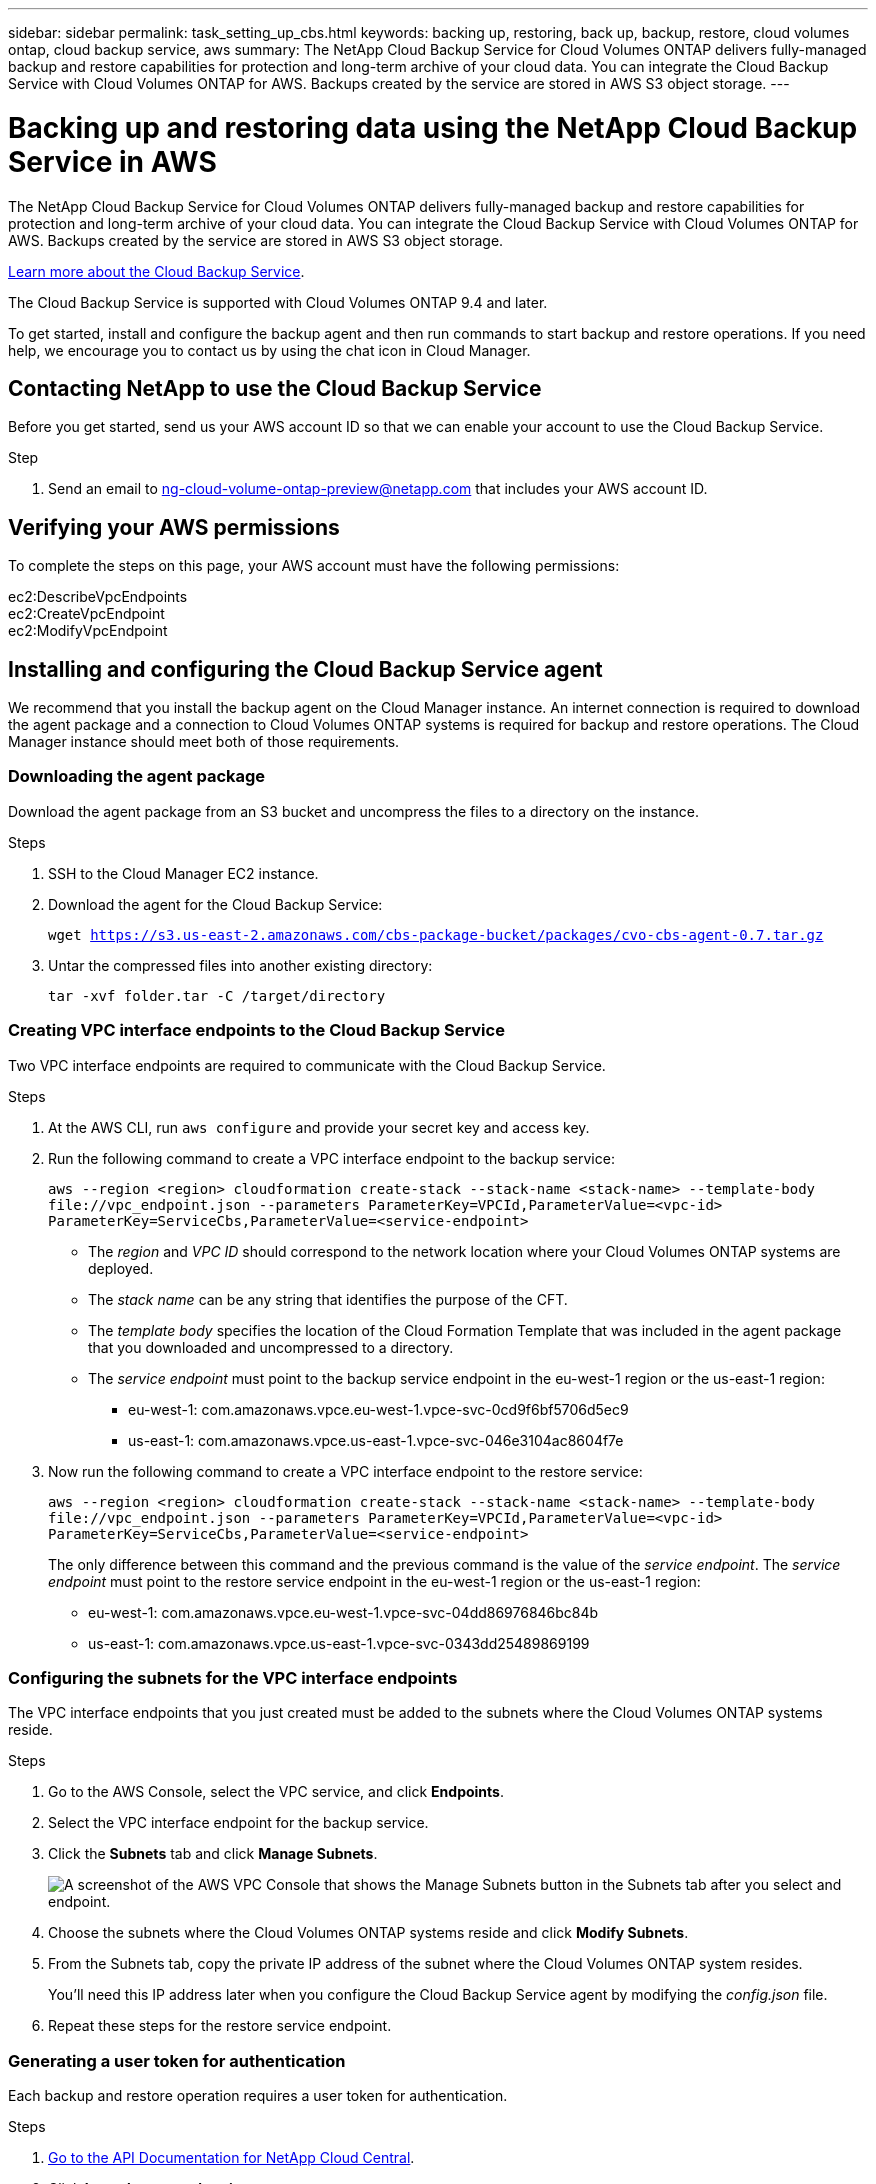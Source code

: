 ---
sidebar: sidebar
permalink: task_setting_up_cbs.html
keywords: backing up, restoring, back up, backup, restore, cloud volumes ontap, cloud backup service, aws
summary: The NetApp Cloud Backup Service for Cloud Volumes ONTAP delivers fully-managed backup and restore capabilities for protection and long-term archive of your cloud data. You can integrate the Cloud Backup Service with Cloud Volumes ONTAP for AWS. Backups created by the service are stored in AWS S3 object storage.
---

= Backing up and restoring data using the NetApp Cloud Backup Service in AWS
:hardbreaks:
:nofooter:
:icons: font
:linkattrs:
:imagesdir: ./media/

[.lead]
The NetApp Cloud Backup Service for Cloud Volumes ONTAP delivers fully-managed backup and restore capabilities for protection and long-term archive of your cloud data. You can integrate the Cloud Backup Service with Cloud Volumes ONTAP for AWS. Backups created by the service are stored in AWS S3 object storage.

https://cloud.netapp.com/cloud-backup-service[Learn more about the Cloud Backup Service^].

The Cloud Backup Service is supported with Cloud Volumes ONTAP 9.4 and later.

To get started, install and configure the backup agent and then run commands to start backup and restore operations. If you need help, we encourage you to contact us by using the chat icon in Cloud Manager.

== Contacting NetApp to use the Cloud Backup Service

Before you get started, send us your AWS account ID so that we can enable your account to use the Cloud Backup Service.

.Step

. Send an email to ng-cloud-volume-ontap-preview@netapp.com that includes your AWS account ID.

== Verifying your AWS permissions

To complete the steps on this page, your AWS account must have the following permissions:

ec2:DescribeVpcEndpoints
ec2:CreateVpcEndpoint
ec2:ModifyVpcEndpoint

== Installing and configuring the Cloud Backup Service agent

We recommend that you install the backup agent on the Cloud Manager instance. An internet connection is required to download the agent package and a connection to Cloud Volumes ONTAP systems is required for backup and restore operations. The Cloud Manager instance should meet both of those requirements.

=== Downloading the agent package

Download the agent package from an S3 bucket and uncompress the files to a directory on the instance.

.Steps

. SSH to the Cloud Manager EC2 instance.

. Download the agent for the Cloud Backup Service:
+
`wget https://s3.us-east-2.amazonaws.com/cbs-package-bucket/packages/cvo-cbs-agent-0.7.tar.gz`

. Untar the compressed files into another existing directory:
+
`tar -xvf folder.tar -C /target/directory`

=== Creating VPC interface endpoints to the Cloud Backup Service

Two VPC interface endpoints are required to communicate with the Cloud Backup Service.

.Steps

. At the AWS CLI, run `aws configure` and provide your secret key and access key.

. Run the following command to create a VPC interface endpoint to the backup service:
+
`aws --region <region> cloudformation create-stack --stack-name <stack-name> --template-body \file://vpc_endpoint.json --parameters ParameterKey=VPCId,ParameterValue=<vpc-id> ParameterKey=ServiceCbs,ParameterValue=<service-endpoint>`
+
* The _region_ and _VPC ID_ should correspond to the network location where your Cloud Volumes ONTAP systems are deployed.
* The _stack name_ can be any string that identifies the purpose of the CFT.
* The _template body_ specifies the location of the Cloud Formation Template that was included in the agent package that you downloaded and uncompressed to a directory.
* The _service endpoint_ must point to the backup service endpoint in the eu-west-1 region or the us-east-1 region:
** eu-west-1: com.amazonaws.vpce.eu-west-1.vpce-svc-0cd9f6bf5706d5ec9
** us-east-1: com.amazonaws.vpce.us-east-1.vpce-svc-046e3104ac8604f7e

. Now run the following command to create a VPC interface endpoint to the restore service:
+
`aws --region <region> cloudformation create-stack --stack-name <stack-name> --template-body \file://vpc_endpoint.json --parameters ParameterKey=VPCId,ParameterValue=<vpc-id> ParameterKey=ServiceCbs,ParameterValue=<service-endpoint>`
+
The only difference between this command and the previous command is the value of the _service endpoint_. The _service endpoint_ must point to the restore service endpoint in the eu-west-1 region or the us-east-1 region:

** eu-west-1: com.amazonaws.vpce.eu-west-1.vpce-svc-04dd86976846bc84b
** us-east-1: com.amazonaws.vpce.us-east-1.vpce-svc-0343dd25489869199

=== Configuring the subnets for the VPC interface endpoints

The VPC interface endpoints that you just created must be added to the subnets where the Cloud Volumes ONTAP systems reside.

.Steps

. Go to the AWS Console, select the VPC service, and click *Endpoints*.

. Select the VPC interface endpoint for the backup service.

. Click the *Subnets* tab and click *Manage Subnets*.
+
image:screenshot_aws_endpoint_ip_manage.gif[A screenshot of the AWS VPC Console that shows the Manage Subnets button in the Subnets tab after you select and endpoint.]

. Choose the subnets where the Cloud Volumes ONTAP systems reside and click *Modify Subnets*.

. From the Subnets tab, copy the private IP address of the subnet where the Cloud Volumes ONTAP system resides.
+
You'll need this IP address later when you configure the Cloud Backup Service agent by modifying the  _config.json_ file.

. Repeat these steps for the restore service endpoint.

=== Generating a user token for authentication

Each backup and restore operation requires a user token for authentication.

.Steps

. https://services.cloud.netapp.com/developer-hub[Go to the API Documentation for NetApp Cloud Central^].

. Click *Learn how to authenticate*.

. Follow the instructions to generate an access token using regular access or federated access, while making a few changes to the body so it works for the Cloud Backup Service.

.. For regular access, use the following audience and client_id:
+
[source,json]
"audience": "https://cloudmanager.cloud.netapp.com",
"client_id": "_CloudManagerClientID_"
+
Obtain the client ID for Cloud Manager by using the following API:
+
----
GET /occm/system/support-services
----

.. For federated access, use the following audience:
+
[source,json]
"audience": "https://cloudmanager.cloud.netapp.com",
+
https://youtu.be/qXz4TSOAibo[YouTube video: Using Rest APIs with Federated Access with Cloud Manager^]

. After you receive the token, copy the value into the _user_token.json_ file by overwriting the existing value.
+
You can find this file in the same directory where you uncompressed the agent package.
+
NetApp Cloud Central uses the token to authenticate the user for all API calls between Cloud Volumes ONTAP and the Cloud Backup Service. If the token is invalid or expired, the API calls will fail and backup and restore operations will not start.

=== Configuring the Cloud Backup Service agent

Modify the agent's configuration file by specifying the IP addresses of the network interfaces for the VPC endpoints. This enables the agent to contact the Cloud Backup Service.

.About this task

If you update this configuration file after you start the agent, you'll need to kill the service and then restart it. See <<Updating the config.json file>>.

.Steps

. Go to the directory where you uncompressed the agent package.

. Edit the _config.json_ file by specifying the IP addresses.
+
[source,json]
{
          "LRSE_BACKUP_IP": "<ENI private IP for backup>",
          "LRSE_RESTORE_IP": "<ENI private IP for restore>",
          "CBS_ENDPOINT_IP" : "<ENI private IP for backup>",
          "CBS_ENDPOINT_PORT" : "8088",
          "SNAPMIRROR_POLICY_TRIES": 8,
          "SNAPMIRROR_RETRY_COUNT": 10,
          "SNAPMIRROR_POLL_INTERVAL":30
}
+
* LRSE_BACKUP_IP is the private IP address of the VPC interface endpoint that's connected to the backup service. You can find the IP address in the AWS console. Go to the VPC service and select the VPC Endpoint. Click Subnets and find the IP address of the subnet where the Cloud Volumes ONTAP system resides.
+
image:screenshot_aws_endpoint_ip.gif[A screenshot of the AWS VPC Console that shows the network interfaces for a VPC Endpoint.]

* LRSE_RESTORE_IP is the private IP address of the VPC interface endpoint that's connected to the restore service. Follow the same instructions provided for LRSE_BACKUP_IP.

* CBS_ENDPOINT_IP should be the same as the LRSE_BACKUP_IP since we use the same VPC interface endpoint for making API calls.

.What if I'm backing multiple Cloud Volumes ONTAP systems?
****
It's okay to use the same IP addresses for multiple Cloud Volumes ONTAP systems, as long as the subnets are in the same Availability Zone. If you need to back up multiple systems that are spread across Availability Zones, contact us using the in-product chat and we'll help you with your setup.
****

=== Starting the Cloud Backup Service agent

Now that you've installed and configured the agent, you need to start it.

.Steps

. Run the following commands:
+
`chmod +x cvo-cbs-service`
`chmod +x cvo-cbs-client`
`./cvo-cbs-service &`

== Preparing to back up volumes

When you run a backup operation, you need to specify a JSON file that includes information about the volume. You can use a JSON template to prepare a JSON file for each volume.

=== Preparing ad hoc backups

An ad hoc backup is an immediate, one-time backup. Prepare a separate JSON file for each volume that you want to backup.

.Steps

. Create a copy of _adhoc_backup.json_ and edit it by providing details about the volume.
+
[source,json]
{
       "ownerId": "e7855e3e-006d-49f0-bd1e-2c0df8fec505",
       "ontapIP": "10.193.78.9",
       "username": "admin",
       "password": "netapp1!",
       "vserverName": "vs_seeni",
       "volumeName": "backup",
       "fileSystemId": "cf765c5f-84e6-4080-84a7-599ab8a31968",
       "sourceSnapshot": "snap10",
       "tag": ""
}
+
* ownerId: A unique identifier for all of the backup and restore operations associated with this Cloud Manager system. Run the "uuidgen" UNIX utility to generate an ID and use it in all JSON files for backup and restore operations.
* ontapIP: The cluster management IP of the Cloud Volumes ONTAP system where the volume is located. Get this value from Cloud Manager by selecting the system from the Working Environments page.
* username and password: The credentials for the Cloud Volumes ONTAP system.
* vserverName: The name of the storage virtual machine (SVM) that contains data volumes. Get this value from Cloud Manager by opening the working environment and selecting *Information*.
* volumeName: The name of the volume name that you want to backup.
* fileSystemId: The file system UUID for the volume's backup copy. This value must be unique for every volume because it's used by the Cloud Backup Service to identify a volume. Generate an ID by running the "uuidgen" UNIX utility.
* sourceSnapshot (optional): Specify the name of a Snapshot copy that you want to backup. If you omit this parameter, the Cloud Backup Service backs up the volume based on its existing state.
* tag (optional): Specify a tag for the backup so you can search for it more easily.

=== Preparing scheduled backups

A scheduled backup triggers incremental backups at a defined interval. Prepare a separate JSON file for each volume that you want to backup.

.Steps

. Create a copy of _scheduled_backup.json_ and edit it by providing details about the volume.
+
[source,json]
{
      "ownerId": "e7855e3e-006d-49f0-bd1e-2c0df8fec505",
      "ontapIP": "10.193.78.9",
      "username": "admin",
      "password": "netapp1!",
      "vserverName": "vs_seeni",
      "volumeName": "backup",
      "fileSystemId": "e2334e3e-226d-39f0-bd1e-1c0df6fec215",
      "snapmirrorPolicy": {
      "enabled": true,
      "daily-schedule": {
      "snapmirrorLabel": "sm_daily",
      "snapshotsToKeep": 24
      },
      "weekly-schedule": {
      "snapmirrorLabel": "sm_weekly",
      "snapshotsToKeep": 4
      },
      "monthly-schedule": {
      "snapmirrorLabel": "sm_monthly",
      "snapshotsToKeep": 40
     }
}
}
+
* ownerId: A unique identifier for all of the backup and restore operations associated with this Cloud Manager system. Run the "uuidgen" UNIX utility to generate an ID and use it in all JSON files for backup and restore operations.
* ontapIP: The cluster management IP of the Cloud Volumes ONTAP system where the volume is located. Get this value from Cloud Manager by selecting the system from the Working Environments page.
* username and password: The credentials for the Cloud Volumes ONTAP system.
* vserverName: The name of the storage virtual machine (SVM) that contains data volumes. Get this value from Cloud Manager by opening the working environment and selecting *Information*.
* volumeName: The name of the volume name that you want to backup.
* fileSystemId: The file system UUID for the volume's backup copy. This value must be unique for every volume because it's used by Cloud Backup Service to identify a volume. Generate an ID by running the "uuidgen" UNIX utility.
* snapmirrorPolicy: Defines the SnapMirror policy for the scheduled backup.
* enabled: Enables the policy.
* daily-schedule: Defines daily scheduling information for the policy.
* weekly-schedule: Defines weekly scheduling information for the policy.
* monthly-schedule: Defines monthly scheduling information for the policy.
* snapmirrorLabel: A SnapMirror label for the rule.
* snapshotsToKeep: The number of Snapshot copies to keep.

. Create a Snapshot policy on the Cloud Volumes ONTAP system and modify the volume to use the Snapshot policy.
+
IMPORTANT: For scheduled backups to work, a corresponding Snapshot policy must be configured on the Cloud Volumes ONTAP system and attached to the volume. The label for the Snapshot policy must match the value of the _snapmirrorLabel_ that you specified in the JSON file.
+
*Example*
+
`cluster1::> volume snapshot policy create -vserver vs0 -policy mysnappolicy -schedule1 hourly-count1 5 -prefix1 every_hour -snapmirror-label1 hrLabel`
+
`cluster1::> volume modify -vserver vs0 -volume backup -snapshot-policy mysnappolicy`

== Preparing to restore volumes

When you restore a volume, the Cloud Backup Service restores the contents of the volume to a data protection volume that you must create beforehand. To prepare for a restore, create the new data protection volume and set up a JSON file that specifies details about the volume restore. You'll specify the JSON file when you run the restore operation.

.Steps

. Create the data protection volume to which you'll restore the contents of the volume.
+
*Example*
+
`cluster1::> vol create -volume restoreVol -aggregate aggr1 -size 100GB -state online -policy default -type DP`

. Create a copy of _restore.json_ and edit it by providing details about the volume.
+
[source,json]
{
       "ownerId": "e7855e3e-006d-49f0-bd1e-2c0df8fec505",
       "ontapIP": "10.193.78.9",
       "username": "admin",
       "password": "netapp1!",
       "vserverName": "vs_seeni",
       "fileSystemId": "cf765c5f-84e6-4080-84a7-599ab8a31967",
       "destinationVolumeName": "retoreauth",
       "restoreSnapshot": ""
}
+
* ownerId: A unique identifier for all of the backup and restore operations associated with this Cloud Manager system.
* ontapIP: The cluster management IP of the Cloud Volumes ONTAP system where the volume is located. Get this value from Cloud Manager by selecting the system from the Working Environments page.
* username/password: The credentials for the Cloud Volumes ONTAP system.
* vserverName: The name of the storage virtual machine (SVM) that contains data volumes. The value should match what you entered in the JSON file for the backup operation.
* fileSystemId: The file system UUID for the volume’s backup copy. The value should match what you entered in the JSON file for the backup operation.
* destinationVolumeName: Specify the name of the destination volume that you created in step 1. The volume must be a data protection (DP) volume.
* restoreSnapshot: Specify the name of a Snapshot copy that you want to restore. If you don't want to specify a specific Snapshot copy, enter an empty value as shown above.

== Backing up and restoring volumes

Once you're ready, start backing up and restoring your volumes.

.Steps

. Run the following command from the Cloud Manager instance:
+
`./cvo-cbs-client`

. Select an action from the prompt:
+
1) Backup a volume:: Run a one-time backup. When prompted, specify the absolute path for the JSON file that corresponds to the volume that you want to backup.

2) Scheduled backup:: Use a scheduled backup to periodically trigger incremental backups. When prompted, specify the absolute path for the JSON file that corresponds to the volume that you want to backup.

3) Restore to a DP volume:: Restore a volume that you previously backed up. When prompted, specify the absolute path for the JSON file that corresponds to the volume that you want to restore.

4) Job Status:: Display the job status for backup and restore operations. Backup and restore operations are async operations, so you'll get a job ID when you run an operation. Use that ID as input when this option prompts for the jobId.

5) List Volume Backups:: List all backups corresponding to a volume. The fileSystemId that you specified in the backup JSON template must be provided as input to this option.

6) Exit:: Exit the prompt.

*Example 1*
[literal]
Choose a operation to be performed:1
Enter backup volume details json file path:/home/ubuntu/cvo-cbs-agent/adhoc_backup.json
Processing Backup request...
Adhoc backup initiated successfully.
Get Backup status using JobID 45

*Example 2*
[literal]
Choose a operation to be performed:5
Enter filesystem id to list backups: cf761c4f-84e6-4080-84a7-599ab8b31965
Processing List backups for:  cf761c4f-84e6-4080-84a7-599ab8b31965
Total Backups are: 1
--------------------Backup 0 details--------------------
backup Id = db682289-b896-d248-ac29-a13e4e8e1bbb
backup Name = adhoc_2019-04-06_150037
backup type = adhoc
completion time = 2019-04-06T15:02:23.000Z
creation time = 2019-04-06T15:00:51.000Z
size =  1.2582912e+09
status = Backup Complete

*Example 3*
[literal]
Choose a operation to be performed:3
Enter restore volume details json file path: /home/ubuntu/cvo-cbs-agent/restore.json
Processing volume restore request ...
Restore initiated successfully.
Track Backup status using JobID 47

=== Mounting a restored volume

After you restore the volume, you'll need to mount it to view the files that it contains.

.Steps

. link:task_connecting_to_otc.html#connecting-to-the-cloud-volumes-ontap-cli[Connect to the Cloud Volumes ONTAP CLI].

. Add a junction path:
+
`volume mount -vserver <vserver_name> -volume <volume_name> -junction-path /<junction-path-name>`

. Verify that the volume is in the desired mount state:
+
`volume show -vserver <vserver_name> -volume <volume_name> -junction`

. Mount the volume to the client.

== Administering

* <<Updating the config.json file>>
* <<Troubleshooting unauthorized access>>
* <<Troubleshooting the fail to open database error>>

=== Updating the config.json file

If you need to update the _config.json_ file after you start the agent, you'll need to kill the service and then restart it.

.Steps

. Stop the Cloud Backup Service agent:
+
`ps -ef | grep -i cvo-cbs-service`
`kill -9 <service PID>`

. <<Configuring the Cloud Backup Service agent,Update the configuration file>>.

. <<Starting the Cloud Backup Service agent,Start the agent>>.

=== Troubleshooting unauthorized access

If there is a problem with the access token, you might receive the following error message:

 Post to CVO api server returned status code =401 and error Unauthorized

If this happens, generate a new token and update the _user_token.json_ file. For details, see <<Generating a user token for authentication>>.

=== Troubleshooting the fail to open database error

If you receive the following database error, kill the previously running cvo-cbs-service.

 Error setting up pending jobs db: timeout

. Stop the Cloud Backup Service agent:
+
`ps -ef | grep -i cvo-cbs-service`
`kill -9 <service PID>`

. <<Starting the Cloud Backup Service agent,Start the agent>>.
